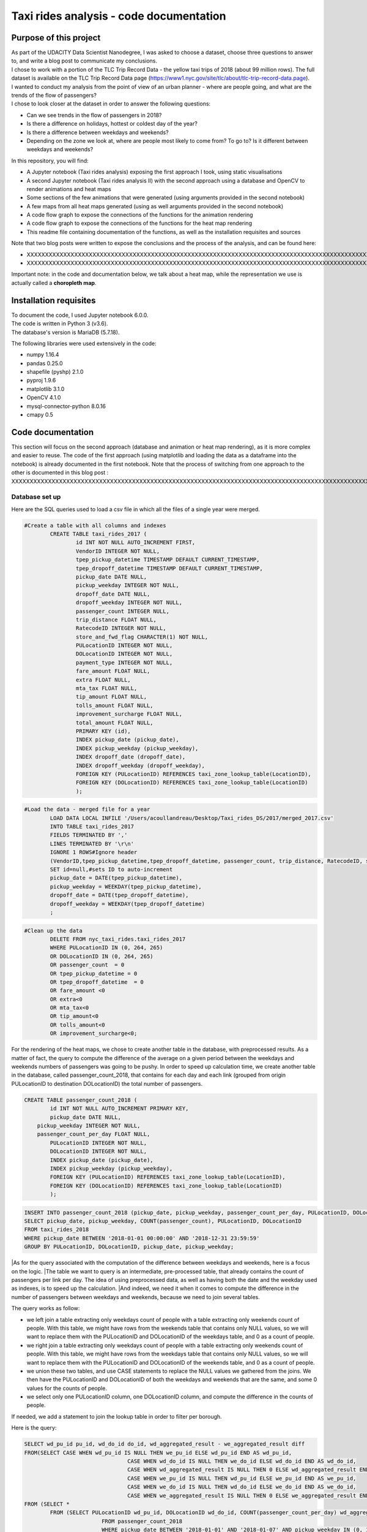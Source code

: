 =========================================
Taxi rides analysis - code documentation
=========================================


-----------------------
Purpose of this project
-----------------------

| As part of the UDACITY Data Scientist Nanodegree, I was asked to choose a dataset, choose three questions to answer to, and write a blog post to communicate my conclusions.
| I chose to work with a portion of the TLC Trip Record Data - the yellow taxi trips of 2018 (about 99 million rows). The full dataset is available on the TLC Trip Record Data page (https://www1.nyc.gov/site/tlc/about/tlc-trip-record-data.page).

| I wanted to conduct my analysis from the point of view of an urban planner - where are people going, and what are the trends of the flow of passengers?
| I chose to look closer at the dataset in order to answer the following questions:

- Can we see trends in the flow of passengers in 2018?
- Is there a difference on holidays, hottest or coldest day of the year?
- Is there a difference between weekdays and weekends?
- Depending on the zone we look at, where are people most likely to come from? To go to? Is it different between weekdays and weekends?


In this repository, you will find:

- A Jupyter notebook (Taxi rides analysis) exposing the first approach I took, using static visualisations
- A second Jupyter notebook (Taxi rides analysis II) with the second approach using a database and OpenCV to render animations and heat maps
- Some sections of the few animations that were generated (using arguments provided in the second notebook)
- A few maps from all heat maps generated (using as well arguments provided in the second notebook)
- A code flow graph to expose the connections of the functions for the animation rendering
- A code flow graph to expose the connections of the functions for the heat map rendering
- This readme file containing documentation of the functions, as well as the installation requisites and sources


Note that two blog posts were written to expose the conclusions and the process of the analysis, and can be found here:

- XXXXXXXXXXXXXXXXXXXXXXXXXXXXXXXXXXXXXXXXXXXXXXXXXXXXXXXXXXXXXXXXXXXXXXXXXXXXXXXXXXXXXXXXXXXXXXXXXXXXXXXXXXXXXXXXXXXXXXXXXXXXXXXXXXXXXXXXXXXXXXXXXXXXXXXXXXXXXXXXXXXXXXXXXXXXXXXX
- XXXXXXXXXXXXXXXXXXXXXXXXXXXXXXXXXXXXXXXXXXXXXXXXXXXXXXXXXXXXXXXXXXXXXXXXXXXXXXXXXXXXXXXXXXXXXXXXXXXXXXXXXXXXXXXXXXXXXXXXXXXXXXXXXXXXXXXXXXXXXXXXXXXXXXXXXXXXXXXXXXXXXXXXXXXXXXXXXXXXXXXXXXXXXXXXXXXXXX

Important note: in the code and documentation below, we talk about a heat map, while the representation we use is actually called a **choropleth map**.


-----------------------
Installation requisites
-----------------------

| To document the code, I used Jupyter notebook 6.0.0.
| The code is written in Python 3 (v3.6).
| The database's version is MariaDB (5.7.18). 


The following libraries were used extensively in the code:

- numpy 1.16.4
- pandas 0.25.0
- shapefile (pyshp) 2.1.0
- pyproj 1.9.6
- matplotlib 3.1.0
- OpenCV 4.1.0
- mysql-connector-python 8.0.16
- cmapy 0.5



------------------
Code documentation
------------------

This section will focus on the second approach (database and animation or heat map rendering), as it is more complex and easier to reuse. 
The code of the first approach (using matplotlib and loading the data as a dataframe into the notebook) is already documented in the first notebook.
Note that the process of switching from one approach to the other is documented in this blog post : XXXXXXXXXXXXXXXXXXXXXXXXXXXXXXXXXXXXXXXXXXXXXXXXXXXXXXXXXXXXXXXXXXXXXXXXXXXXXXXXXXXXXXXXXXXXXXXXXXXXXXXXXXXXXXXXXXXXXXXXXXXXXXXXXXXX


Database set up
---------------

Here are the SQL queries used to load a csv file in which all the files of a single year were merged.

.. code:: sql

 	#Create a table with all columns and indexes
		CREATE TABLE taxi_rides_2017 (
			id INT NOT NULL AUTO_INCREMENT FIRST,
			VendorID INTEGER NOT NULL,
			tpep_pickup_datetime TIMESTAMP DEFAULT CURRENT_TIMESTAMP,
			tpep_dropoff_datetime TIMESTAMP DEFAULT CURRENT_TIMESTAMP,
			pickup_date DATE NULL,
			pickup_weekday INTEGER NOT NULL,
			dropoff_date DATE NULL,
			dropoff_weekday INTEGER NOT NULL,
			passenger_count INTEGER NULL,
			trip_distance FLOAT NULL,
			RatecodeID INTEGER NOT NULL,
			store_and_fwd_flag CHARACTER(1) NOT NULL,
			PULocationID INTEGER NOT NULL,
			DOLocationID INTEGER NOT NULL,
			payment_type INTEGER NOT NULL,
			fare_amount FLOAT NULL,
			extra FLOAT NULL,
			mta_tax FLOAT NULL,
			tip_amount FLOAT NULL,
			tolls_amount FLOAT NULL,
			improvement_surcharge FLOAT NULL,
			total_amount FLOAT NULL,
			PRIMARY KEY (id),
			INDEX pickup_date (pickup_date),
			INDEX pickup_weekday (pickup_weekday),
			INDEX dropoff_date (dropoff_date),
			INDEX dropoff_weekday (dropoff_weekday),
			FOREIGN KEY (PULocationID) REFERENCES taxi_zone_lookup_table(LocationID),
			FOREIGN KEY (DOLocationID) REFERENCES taxi_zone_lookup_table(LocationID)
			);

.. code:: sql

.. code:: sql

	#Load the data - merged file for a year
		LOAD DATA LOCAL INFILE '/Users/acoullandreau/Desktop/Taxi_rides_DS/2017/merged_2017.csv' 
		INTO TABLE taxi_rides_2017 
		FIELDS TERMINATED BY ',' 
		LINES TERMINATED BY '\r\n'
		IGNORE 1 ROWS#Ignore header
		(VendorID,tpep_pickup_datetime,tpep_dropoff_datetime, passenger_count, trip_distance, RatecodeID, store_and_fwd_flag, PULocationID,	DOLocationID, payment_type, fare_amount, extra, mta_tax, tip_amount, tolls_amount, improvement_surcharge, 	total_amount) 
		SET id=null,#sets ID to auto-increment
		pickup_date = DATE(tpep_pickup_datetime),
		pickup_weekday = WEEKDAY(tpep_pickup_datetime), 
		dropoff_date = DATE(tpep_dropoff_datetime), 
		dropoff_weekday = WEEKDAY(tpep_dropoff_datetime)
		;

.. code:: sql

.. code:: sql

	#Clean up the data
		DELETE FROM nyc_taxi_rides.taxi_rides_2017 
		WHERE PULocationID IN (0, 264, 265) 
		OR DOLocationID IN (0, 264, 265) 
		OR passenger_count  = 0 
		OR tpep_pickup_datetime = 0 
		OR tpep_dropoff_datetime  = 0 
		OR fare_amount <0 
		OR extra<0 
		OR mta_tax<0 
		OR tip_amount<0 
		OR tolls_amount<0 
		OR improvement_surcharge<0;

.. code:: sql


For the rendering of the heat maps, we chose to create another table in the database, with preprocessed results. As a matter of fact, the query to compute the difference of the average on a given period between the weekdays and weekends numbers of passengers was going to be pushy. In order to speed up calculation time, we create another table in the database, called passenger_count_2018, that contains for each day and each link (grouped from origin PULocationID to destination DOLocationID) the total number of passengers.

.. code:: sql

	CREATE TABLE passenger_count_2018 (
		id INT NOT NULL AUTO_INCREMENT PRIMARY KEY,
		pickup_date DATE NULL,
	    pickup_weekday INTEGER NOT NULL,
	    passenger_count_per_day FLOAT NULL,
		PULocationID INTEGER NOT NULL,
		DOLocationID INTEGER NOT NULL,
		INDEX pickup_date (pickup_date),
		INDEX pickup_weekday (pickup_weekday),
		FOREIGN KEY (PULocationID) REFERENCES taxi_zone_lookup_table(LocationID),
		FOREIGN KEY (DOLocationID) REFERENCES taxi_zone_lookup_table(LocationID)
		);

.. code:: sql

.. code:: sql

	 INSERT INTO passenger_count_2018 (pickup_date, pickup_weekday, passenger_count_per_day, PULocationID, DOLocationID) 
	 SELECT pickup_date, pickup_weekday, COUNT(passenger_count), PULocationID, DOLocationID
	 FROM taxi_rides_2018
	 WHERE pickup_date BETWEEN '2018-01-01 00:00:00' AND '2018-12-31 23:59:59'
	 GROUP BY PULocationID, DOLocationID, pickup_date, pickup_weekday;

.. code:: sql


|As for the query associated with the computation of the difference between weekdays and weekends, here is a focus on the logic. 
|The table we want to query is an intermediate, pre-processed table, that already contains the count of passengers per link per day. The idea of using preprocessed data, as well as having both the date and the weekday used as indexes, is to speed up the calculation.
|And indeed, we need it when it comes to compute the difference in the number of passengers between weekdays and weekends, because we need to join several tables.

The query works as follow:

- we left join a table extracting only weekdays count of people with a table extracting only weekends count of people. With this table, we might have rows from the weekends table that contains only NULL values, so we will want to replace them with the PULocationID and DOLocationID of the weekdays table, and 0 as a count of people.
- we right join a table extracting only weekdays count of people with a table extracting only weekends count of people. With this table, we might have rows from the weekdays table that contains only NULL values, so we will want to replace them with the PULocationID and DOLocationID of the weekends table, and 0 as a count of people.
- we union these two tables, and use CASE statements to replace the NULL values we gathered from the joins. We then have the PULocationID and DOLocationID of both the weekdays and weekends that are the same, and some 0 values for the counts of people.
- we select only one PULocationID column, one DOLocationID column, and compute the difference in the counts of people.

If needed, we add a statement to join the lookup table in order to filter per borough.

Here is the query:

.. code:: sql

	SELECT wd_pu_id pu_id, wd_do_id do_id, wd_aggregated_result - we_aggregated_result diff
	FROM(SELECT CASE WHEN wd_pu_id IS NULL THEN we_pu_id ELSE wd_pu_id END AS wd_pu_id, 
					CASE WHEN wd_do_id IS NULL THEN we_do_id ELSE wd_do_id END AS wd_do_id,
					CASE WHEN wd_aggregated_result IS NULL THEN 0 ELSE wd_aggregated_result END AS wd_aggregated_result,
					CASE WHEN we_pu_id IS NULL THEN wd_pu_id ELSE we_pu_id END AS we_pu_id, 
					CASE WHEN we_do_id IS NULL THEN wd_do_id ELSE we_do_id END AS we_do_id,
					CASE WHEN we_aggregated_result IS NULL THEN 0 ELSE we_aggregated_result END AS we_aggregated_result
	FROM (SELECT *
		FROM (SELECT PULocationID wd_pu_id, DOLocationID wd_do_id, COUNT(passenger_count_per_day) wd_aggregated_result
				FROM passenger_count_2018
				WHERE pickup_date BETWEEN '2018-01-01' AND '2018-01-07' AND pickup_weekday IN (0, 1, 2, 3, 4) 
				GROUP BY wd_pu_id, wd_do_id) as weekdays
		LEFT JOIN (SELECT PULocationID we_pu_id, DOLocationID we_do_id, COUNT(passenger_count_per_day) we_aggregated_result
				FROM passenger_count_2018
				WHERE pickup_date BETWEEN '2018-01-01' AND '2018-01-07' AND pickup_weekday IN (5, 6) 
				GROUP BY we_pu_id, we_do_id) as weekends
		ON weekdays.wd_pu_id = weekends.we_pu_id AND weekdays.wd_do_id = weekends.we_do_id
		UNION 
	   SELECT *
		FROM (SELECT PULocationID wd_pu_id, DOLocationID wd_do_id, COUNT(passenger_count_per_day) wd_aggregated_result
				FROM passenger_count_2018
				WHERE pickup_date BETWEEN '2018-01-01' AND '2018-01-07' AND pickup_weekday IN (0, 1, 2, 3, 4) 
				GROUP BY wd_pu_id, wd_do_id) as weekdays
		RIGHT JOIN (SELECT PULocationID we_pu_id, DOLocationID we_do_id, COUNT(passenger_count_per_day) we_aggregated_result
				FROM passenger_count_2018
				WHERE pickup_date BETWEEN '2018-01-01' AND '2018-01-07' AND pickup_weekday IN (5, 6) 
				GROUP BY we_pu_id, we_do_id) as weekends
		ON weekdays.wd_pu_id = weekends.we_pu_id AND weekdays.wd_do_id = weekends.we_do_id) as table_1) as table_2;

.. code:: sql


The flow of the code - animation rendering
------------------------------------------

| First of all, the script takes as an input a dictionary with the set of parameters used to determine what to render. The details on what this dictionary should contain is **provided in the next sub-section**.
| All arguments are used by the script (make_flow_animation) to call the functions that will perform the rendering operations.

| The first functions call **process the shapefile** (shp_to_df and process_shape_boundaries). 
| Then comes the **drawing of the base map**. The main function (draw_base_map) receives a dictionary as an input, and returns both the base map (image object) and the projection used to scale the objects rendered on the image. 

.. code:: python

 draw_dict = {'image_size':image_size, 'render_single_borough':render_single_borough,
              'map_type':map_type, 'title':title, 
              'shape_dict':shape_boundaries, 'df_sf':df_sf}

.. code:: python

The scrip then queries the the database, using process_query_arg.
The script finally calls the function in charge of **processing and rendering the animation** (render_animation_query_output). It also accepts a dictionary as an input.

.. code:: python

	render_animation_dict = {'time_granularity':time_granularity, 'period':period,'weekdays':weekdays,'base_map':base_map,
	'filter_query_on_borough':filter_query_on_borough,'projection':projection, 'map_type':map_type,
	'image_size':image_size,'shape_dict':shape_boundaries, 'df_sf':df_sf,'database':database, 
	'data_table':data_table, 'lookup_table':lookup_table,'aggregated_result':aggregated_result, 
	'render_single_borough':render_single_borough,'video_title':title}

.. code:: python

The function process_query_arg is in charge of building and executing the query using prepare_sql_query and make_sql_query, and returns the result of the query. The query result is provided as a dictionary, which key is the date of reference for the result given (either a single date or the first day of the week the data provided as a list for the value in the dictionary was aggregated for).

The function (render_animation_query_output) is actually in charge of three things:

- build the query
- render each frame
- build one or more videos with all the frames rendered

To build the query, the function (build_query_dict) is called, and is passed a dictionary as an argument.

.. code:: python

	query_dict = {'data_table':'taxi_rides_2018', 'lookup_table':'taxi_zone_lookup_table', 
				'aggregated_result':'avg', 'date':single_date, 
				'specific_weekdays':'on_specific_weekdays', 'filter_query_on_borough':'Manhattan'}

.. code:: python


For simplification, as the number of passengers that travel *between two days* (i.e leave one day and arrive the next, because they	travel around midnight) is negligeable compared to the rest of the trips, we **use the pick up date as a reference for the date**.

Using this query_dict obtained, the rendering of each frame is taken care of by the (render_all_frames) function. This function also uses a dictionary as an input.

.. code:: python

 render_frame_dict = {'query_dict':query_dict, 'database':database,
                      'base_map':base_map, 'converted_shape_dict': converted_shape_dict,
                      'map_type':map_type, 'frames': frames,
                      'video_title': title}

.. code:: python

This function (render_all_frames) takes care of:

- rendering each frame, using render_frame, that returns an image object, after calculating the position and rendering the points on a copy of the base map
- appending each frame to a list of all frames, that will be used to build the animation (by the render_animation_query_output function).


| A graph is provided in this repository with the logical flow of the code.
| Note that other support functions are used and not mentioned here but included in the graph and the documentation below.
 

The flow of the code - chloropeth map rendering
------------------------------------------

This function, overall, will follow pretty much the same flow, to the exception that it is not as flexible regarding the maps we render - by default, we will render all of them. Which means that upon lauching the script, we will see as an output:

- one map per zone showing the whole city with incoming flow
- one map per zone showing the whole city with outgoing flow
- one map per zone focused on the borough the zone belongs to with incoming flow
- one map per zone focused on the borough the zone belongs to with outgoing flow


| What we choose, however, is whether we want to represent the count or average of passengers on the whole year, or a difference between weekdays and weekends flows. 
| Likewise, the script takes as an input a dictionary with the set of parameters used to determine what to render. The details on what this dictionary should contain is **provided in the next sub-section**.
| All arguments are used by the script (make_heat_map) to call the functions that will perform the rendering operations.


The logic is similar to the one of the animation rendering, though not exactly the same:

- process the shapefile
- build the query
- execute the query
- process the query results (split to incoming and outgoing dictionaries)
- for each zone id, render two maps (whole city and borough focused) for incoming flow
- for each zone id, render two maps (whole city and borough focused) for outgoing flow


| The first functions call **process the shapefile** (shp_to_df and process_shape_boundaries). We store the results of this first processing step in a dictionary (render_heat_map_dict) that will be used as an input to render the maps.
| The script then calls the functions to **build the query, execute the query and process the results**. The output of these functions are also added to the render_heat_map_dict. 
| Finally, the (render_heat_map_query_output) function is called twice, once for the incoming flow and once for the outgoing flow.


This last function (render_heat_map_query_output) is provided a dictionary for each flow direction. This dictionary is built using the zone_id as a key, and a list of tuples as a value. The list of tuples contains the id of the zone 'linked' to the key zone id and the weight (number of passengers) of that link. So basically, in the incoming dictionary we have as a key the zone_idof the zones where people *go to*, and as a list the zone id of where they come from and how many people went. For example, for a given period, n passengers went to zone A coming from zone B, m passengers coming from zone C. The dictionary will look like this:

.. code:: python

	incoming_dict = {'A';[(B, n), (C,m)]}

.. code:: python


The logic is the same for the outgoing flow, except that the tuple now contains the zone_id of the zones where people *go* while coming from the key zone. 

The function (render_heat_map_query_output) will loop through the keys of either dictionary, and for each zone execute the following actions:

- associate to the zone_id a zone name and a borough name
- build the file name that will be used to save the output map image
- render the map for the whole city
- render the map borough focused

The last two steps are performed using yet another function called (render_map), that also accepts a dictionary as an input:

.. code::python

	render_map_dict_borough = {'map_to_render':borough_name, 'zone_id': zone_id, 
	                         	'trips_list':trips_list, 'draw_dict':draw_dict,
	                         	'file_name':borough_file_name}

.. code::python


To render the map using the (render_map), the following steps are performed:

- draw the base map (using the same function than for the animation)
- build the dictionary of shape boundaries (using the same function than for the animation)
- highlight the zone we are drawing the maps for
- color the shapes of the zones linked to it (either from where passengers are coming, or where they are going to)
- add the legend and other informational text
- save the image using the file name


A graph is provided in this repository with the logical flow of the code.
Note that other support functions are used and not mentioned here but included in the graph and the documentation below. 



Main script input
-----------------

**To render animations**

This is the dictionary to pass as an input to the make_flow_animation function:

.. code:: python 

	animation_dict = {'shp_path':shp_path, 'image_size':(1920,1080), 'map_to_render':['total', 'Manhattan'],
						'render_single_borough':False, 'filter_query_on_borough':False, 
						'title':'General flow of passengers in 2018', 'db':'nyc_taxi_rides', 
	 					'data_table':'taxi_rides_2018', 'lookup_table':'taxi_zone_lookup_table', 
						'aggregated_result':'count', 'time_granularity':'period', 
	 					'period':['2018-01-01','2018-01-03'], 'weekdays':(), 'aggregated_period':False}

.. code:: python 


Arguments:

- shp_path: the path to the shapefile used to render the base map
- image_size: the size of each frame [width, height]
- map_to_render: the base map(s) we want animations for. Always provided as a list. If more than one item is in the list, one animation per item will be rendered.
- render_single_borough: whether we want to focus on a single borough and render only the borough, or if we simply want to center and zoom on a borough but still render the rest of the map
- filter_query_on_borough: whether we want to execute the query filtering on a borough, or if we want the results for the whole city
- title: the title to display in the animation
- db: the name of the database to connect to
- data_table: the table in which to fetch the data (in our case, the table in which we have the data for 2018)
- lookup_table: the taxi zone lookup table, to match a zone id with the name of a borough
- aggregated_result: the type of result we want from the query, either avg or count (note that the query results will always be structured 'PULocationID', 'DOLocationID', aggregated_result).
- time_granularity: if we want to filter for specific weekdays or we want results for every day in the provided period
- period: the time interval to consider for the query. If we want for a single date, start and end date should be inputted the same.
- weekdays: the index of the weekday(s) we want data for (0 being Monday, 6 being Sunday). If we want to filter on one or more weekday, time_granularity should be set to 'on_specific_weekdays'. If we we do not want to filter on any weekday, time_granularity should be set to 'period' and the array of weekdays left empty ().
- aggregated_period: whether we want the results to be shown for each day, or aggregated per week

**To render heat maps**

This is the dictionary to pass as an input to the make_heat_map function:

.. code:: python 

	heat_map_dict = {'shp_path':shp_path, 'image_size':(1920,1080),'db':'nyc_taxi_rides', 
					'data_table':'passenger_count_2018','lookup_table':'taxi_zone_lookup_table', 
					'aggregated_result':'count', 'weekdays_vs_weekends':True,
					'period':['2018-01-01','2018-01-07'], 'render_single_borough':False,
					'filter_query_on_borough':False,'title':'Title'} 

.. code:: python 

Arguments:

- shp_path: the path to the shapefile used to render the base map
- image_size: the size of each frame [width, height]
- db: the name of the database to connect to
- data_table: the table in which to fetch the data (in our case, the table in which we have the data for 2018)
- lookup_table: the taxi zone lookup table, to match a zone id with the name of a borough
- aggregated_result: the type of result we want from the query, either avg or count (note that the query results will always be structured 'PULocationID', 'DOLocationID', aggregated_result).
- weekdays_vs_weekends: flag to indicate whether we want to build the heat map looking at the difference of the flow between weekdays and weekends, or if we want the aggregated_result on the whole period.
- period: the time interval to consider for the query. If we want for a single date, start and end date should be inputted the same.
- render_single_borough: whether we want to focus on a single borough and render only the borough, or if we simply want to center and zoom on a borough but still render the rest of the map
filter_query_on_borough: whether we want to execute the query filtering on a borough, or if we want the results for the whole city
- title: the title to display on the heat map



Focus on some choices and decisions made
----------------------------------------

**Code structure choices**

Two comments here:

- I like when code is flexible, and I tend to want to pass as a parameter pretty much everything - so I used a lot of dictionaries as input objects for my functions
- I like when code is reusable - so I used a lot of functions

But although I tried my best to meet these two requisites, I also hard-coded some attributes in several functions, such as:

- the special dates calendar for 2018 (Christmas, National Day, hottest and coldest day, ....)
- the colours to render
- the positions of the text displayes (legend, titles, ...)
- the scaling of the points 
- the number of frames per second to render

Besides, as mentioned before we use the pick up date as a reference date to assign the flow of passenger to a travel date


**Rendering choices for the animation rendering**

Regarding the colour code used:

- I chose a black background to illuminate the map and allow contrast to be more visible
- I picked the viridis color palette. Although recommended for its smooth transitions that specifically applied to heat maps, I also used two colors to represent the dots in the animations.

Regarding the video parameters:

- I chose a rather high resolution (1920x1080) to allow the image to be of good quality (the more details the better without exageration)
- I chose to render 30 fps, to give time to see the animation at normal speed. But I could have gone for 60 to be able to record in slow motion using video editing afterwards

Regarding the plot itself:

- I chose to normalize the weight of the point based on the max number of passengers of the whole period analysed, which means that from one day to another, the points will have a size varying between the max and the min of passengers on the whole period. It can be that for day with low traffic, the contrast in the size of the points is not very obvious. 
- What is represented is actually the flow of people from one zone to another, extrapolated to make the point move between its origin and its destination. I.e not an itinerary, not a time related position of people. Just an animation of the flow of people between one origin and one destination, averaged or counted per day. 

**Rendering choices for the heat map rendering**

Regarding the colour code used:

- To be consistent with the animation choices, I chose a black background to illuminate the map and allow contrast to be more visible
- However, I used another color palette, where darker (closer to the background color) means few people traveling and lighter means more people traveling. To plot the difference between weekdays and weekends, we use two different tones for positive and negative values, but the logic is the same.


Regarding the plot itself:

- I use a color scale that spans from 0 to max value, and normalize the weight using this scale. It can happens that if the min value of closer to the max value than 0, the contrast between the plotted colors is not evident. 
- One map is dedicated to one zone, highlighted with a thicker yellow outline.

Besides, I decided to create an extra table with preprocessed data in order to speed up the queries to render the maps. 


**Libraries choices**

The comments regarding the libraries are the same.

- I chose to use OpenCV as I was dealing with rendering images and videos. Although it makes it almost trivial to render an image and a video, there are two main limitations I didn't manage to come across:
- the size of the text can only be specified as an integer, as well as the diameter and center of a circle
- there is no relative positioning (we have to specify the position of one pixel used as a reference to draw the shape or the text).


Regarding the other libraries, they appeared as the most appropriate for the task to be performed, and I tried to limit them to the strict minimum.
Note that I used a library for the projection of the coordinates in the first approach, but I ended up writting my own projection function when working on the second approach. 


Note on performance
-------------------

I really tried to optimise both the queries and the code as to minimise computation tasks and memory usage. There are probably improvements that can be done.
To give an idea on how much time it took to run on my environment:

- about 6 minutes to render the maps (so if we render whole year and difference between weekdays and weekends we need about 12 minutes)
- about 23 minutes to render the video of NYC with the whole year
- an extra 3 minutes to render another video with the whole year and the same query results



Documentation of the functions
------------------------------

Each function is documented below (purpose, input and output). Most functions are used for both the rendering of the heat map and the animation. See the code flow documentation (above) and graph for more details.

**build_query_dict(render_animation_dict)**

This function builds the query dictionary that will be used to query the database.

Provided several arguments regarding the type of query we want to make, it generates a new dictionary that can simply be injected as an argument to the prepare_sql_query function. 

The input of this function could look like the example below

.. code:: python

	render_animation_dict = {'time_granularity':'period', 'period':['2018-01-01','2018-01-01'] ,
							'weekdays':[0, 1, 2, 3, 4],'filter_query_on_borough':'Manhattan', 
							'base_map':test_map,'map_type':'Manhattan', 'image_size':[1920, 1080],
							'shape_dict':shape_boundaries, 'df_sf':df_sf, 
							'database':'nyc_taxi_rides', 'data_table':'taxi_rides_2018', 
							'lookup_table':'taxi_zone_lookup_table', 'aggregated_result':'avg'}

.. code:: python


Note that:

- time_granularity can have three different values : 'period', 'specific_weekdays'.
- if time_granularity is set to specific_weekdays, then 'weekdays' must have an array with the indexes of the days to query (0 = Monday, 1= Tuesday, ...).
- if time_granularity is set to period, then 'period' must have an array with start and end date. If only a single date is to be queried, the period type should be used, inputting the same date as start date and end date (ex: ['2018-01-01','2018-01-01']).
- the filter_query_on_borough argument is used to filter the query on a specific borough (independent from the map_type rendering constraint that will render only a single borough). It can be provided as False (i.e we don't want to filter the query on a single borough), or with the name of the borough to filter the results on.

Input: the dictionary providing all the details of the rendering we want to make, including what data we want (i.e arguments to pass in the database query) and the rendering specifications (unused in this function). 

Output: the dictionary to pass as an argument to the function that generated the formatted query input.



**calculate_boundaries(points)**

This function returns the coordinates of the max and min points of the boundaries of a shape. 
It is used for a single shape (i.e. finding the extreme limits of a shape) as well as for the entire map. 

Input: list of tuples of coordinates of a shape, or list of all the max and min sets of coordinates of all the shapes of the map. 

Output: the coordinates of the most extreme points of the targeted area (shape or map)



**calculate_centroid(points)**

Given a list of tuples of coordinates this function calculates the mean on each axis.
This is used to obtain the center of a given shape, through the list of points of its boundaries.

Input: list of tuples of coordinates of a shape

Output: the center coordinates of the shape



**compute_color(weight, min_passenger, max_passenger)**

This function returns a BGR array associated with the color_index of a color palette.

The color_index is calculated using the weight we want to represent on the heat map (the number of passengers between two zones, in a dynamic scale depending on the min and max number of passengers traveling to and from a given zone for which we draw the maps.

Input: the weight value, the min and max values of passengers

Output: a BGR color array



**compute_min_max_passengers(trips_list, idx_weight)**

This function returns the min and max values of passengers associated to the traffic of a particular zone (incoming or outgoing flow of people). 

Note that this function has been used only for the heat map rendering but could as well have been used for the animation rendering.

Input: list of tuples, with for each tuple the id of the linked zone (i.e a zone people come from to go to the zone we are look at, or coming from) and the associated number of passengers. The idx_weight passed as an input is used to know at which position in the tuple is the weight variable.

Output: the min and max number of passengers associated to a single zone.



**compute_weight(map_type, weight, max_passenger)**

This function calculates the diameter of the point to render on the map based on the type of map rendered (zoom on a borough or not) and the value of the  aggregated_result of the query (count or avg of passengers on a given 
itinerary. The calculation is actually a normalisation of the values of the aggregated_result.

Input: the map_type (for the scaling), the weight for a single link and the max_number of passengers for the time interval observed. 

Output: the value of the normalized weight to use to render a point.



**convert_id_shape(idx, inverse = False)**

This function converts the id index either from the database query result to the shape_dict index (inverse = False, we want to substract 1), or the inverse (inverse = True).

This function is useful due to the fact that in the database we use the zone id (index from 1 to 263), and with the shape_dict (from the shapefile) we use the row indexes (from 0 to 262).

Input: the index and the direction of the conversion we want to perform

Output: the index converted.



**convert_projection(x, y, projection, inverse=False)**

This function converts coordinates from one projection system to another.

As to simplify centering later on, we also translate the coordinates to the origin. In the case of an inversed projection, we move back the points to their initial absciss. 

Input: x an y coordinates to convert, as well as the "direction" of the projection (i.e whether we want to project from the original coordinate system to the image scale (inverse = False), or the inverse (inverse = True).

Output: the x and y coordinates in the new coordinate system.



**convert_shape_boundaries(zone_shape_dict, projection)**

This function edits the dictionary with the shape boundaries coordinates by converting them to the image scale 'coordinate' system.  

Input: shape boundaries dictionary in the initial coordinate system

Output: a dictionary with for each zone id the set of boundary coordinates in the image scale, centered.



**define_projection(map_max_bound, map_min_bound, image_size)**

This function compute the projection parameter using the coordinates of the max and min points of the area to draw (that we call the map).

It returns the conversion factor value as well as the axis to use to center the area in the image after the conversion. If with the conversion the y-axis is used to scale the image (i.e. the map 'fits' the image on the y_axis), we will have to center the map on the x-axis. 

Note that the image size is hard-coded in this function (high resolution). 

Input: max and min boundaries coordinates tuples of the map to draw

Output: a dictionary with the parameters to perform the projection



**display_general_information_text(image, map_type, video_title)**

This function writes text common to all frames, on the base map in particular.

Input: the image of the base map to write on, the map_type to be able to append the name of a borough if necessary and the video title as provided by the user.

Output: the base map including the legend and the title or the map. 



**display_scale_legend(map_image, font, min_pass, max_pass, colors)**:

This function generates dynamically a color bar scale for a given map, using the min and max values represented, and the compute_color function.

Input: the map on which to draw the legend bad, the font to write the associated text, the min and max values for the flow and all the colors used on the map as an array.

Output: a color bar plotted on the map for the legend


 
**display_specific_text(rendered_frame, date, map_type, min_pass, max_pass)**

This function writes text on a given frame. the text we want to write is the weekday, the date, and whether it is a special date or not. These specific dates are considered for 2018 only (hard-coded).

Input: the frame to write on, the date (as this is what we want to write), as well as the value of the max number and min number of passengers that day to display the legend of the size of the circles.

Output: the text is added to the frame.



**draw_base_map(draw_dict)**

This function returns a base map image of the zone we want to render. It is provided a dictionary with the parameters of the rendering. Such dictionary should look like the example below.

.. code:: python

    draw_dict = {'image_size':[1920, 1080], 'map_type':'Manhattan', 
    			'title':'Passenger flow on Mondays of Jan 2018 in total', 
    			'shape_dict':shape_boundaries, 'df_sf':df_sf}

.. code:: python


Input: a dictionary with the attributes of the rendering, such as the image size, the title, the targeted area to draw (total for the whole city, or a single borough provided with its name), the shape boundaries dictionary in the initial coordinate system, and the dataframe obtained from the shapefile (to make the association of zone id and borough name).

Output: the image of the base map as well as the projection used to draw it.



**find_max_coords(shape_dict)**

This function is used to obtain the set of max and min coordinates of an entire map.

It uses another function to perform the comparison of the values of the coordinates (calculate_boundaries). 

Input: the shape dictionary, in which for all shape there is the max and min tuples. The function regroups all the max and min into a list to use the calculate_boundaries function.

Output: the coordinates of the most extreme points of the map.



 **find_names(zone_id, df_sf)**

This function simply returns the name of the zone associated to a zone_id as well as the name of the borough it belongs to.

Input: zone_id, dataframe extracted from the shapefile to find the correspondance between an id and the names.

Output: the zone name and its borough name.



**get_shape_set_to_draw(map_type, shape_dict, df_sf, image_size)**

This function returns the dictionary of all shapes that will be drawn on the base map, depending on the choice of the user to draw either the whole city or just a borough.

The dictionary is indexed per zone_id (0 to 262, so would need conversion to match the index scale of PULocationID and DOLocationID, 1 to 263), with for each zone a dictionary with all relevant *converted* coordinates (boundary points, center, max and min boundary points). 

Note: we perform the conversion on the coordinates of the shapes we want to draw only. This is why we first reduce the dictionary of shapes to draw to a borough if needed. 

Input: the targeted base map type, the shape boundaries dictionary in the initial coordinate system, the image_size (to calculate the projection parameters) and the dataframe obtained from the shapefile (to select only zones from a specific borough).

Output: a dictionary for only the zones to draw with the boundary coordinates in the image scale, and centered, as well as the projection used.



**interpolate_next_position(origin_coords, destination_coords, tot_frames, curr_frame)**

This function calculates the position of a point to render on a map based on the distance to cross (between origin and destination), in the total number of frames we want (for example 60), and based on the current frame we are rendering.
The idea is to go from origin to destination in tot_frames, moving a little bit between each frame. 

Input: the coordinates of the origin and destination, to know the distance to cross, the total number of frames we have to cross this distance, and the current frame we render to know where the point should be. 

Output: the coordinates of the point to render at the given frame. 



**make_flow_animation(animation_dict)**

This is the main script to render animations. It accepts a dictionary as input (see above the details about the input), and returns the animations processed according to the parameters set by the user. 

Input: rendering parameters dictionary (see above the details about the input).

Output: video(s) of the animations.



**make_heat_map(heat_map_dict)**

This is the main script to render chloropeth maps (not really heat maps at this point, but it could!). It accepts a dictionary as input (see above the details about the input), and returns the animations processed according to the parameters set by the user. 

Input: rendering parameters dictionary (see above the details about the input).

Output: video(s) of the animations.



**make_video_animation(frames, image_size, map_type)**

This function renders the animation using all the frames already rendered. 

Input: all the frames to append to the video, the image size and the map_type used to 
build the title of the video. 

Output: the animation as a .avi file. 



**make_sql_query(query, database)** 

This function connects to the database and execute the query. It returns the result as an array of tuples. 

Input: the formatted query and the database to execute the query on.

Output: the query results.



**prepare_heat_map_sql_query(query_dict)**

This function is very similar to the prepare_sql_query used for the animation.
It returns the query to execute on the database, which result will be used to be plotted on the base map as to build visualizations. 

It is provided a dictionary with the parameters of the query. Such dictionary should look like the example below.

.. code:: python

	query_dict = {'data_table':'taxi_rides_2018', 'lookup_table':'taxi_zone_lookup_table', 
	              'aggregated_result':'avg', 'date':single_date, 
	              'specific_weekdays':'weekdays_vs_weekends', 'filter_query_on_borough':'Manhattan'}

.. code:: python

Input: a dictionary with the attributes of the query, such as

- the data table (year table) and the lookup table (that will match the zone id with the borough name if we want to filter the query on a single borough)
- the type of aggregated result we want (count or avg)
- the time granularity: for a period and whether we want to compute the difference between weekdays traffic and weekends traffic
- whether we want to filter the query on a single borough

Note that:

- the query results will always be structured 'PULocationID', 'DOLocationID', aggregated_result on the passenger_count column. If we wanted to fetch other data (other columns, or the aggregated_result type on a another column), we would need to change the format of the query in this function (MySQL syntaxt).

Output: the query to execute formatted.



**prepare_sql_query(query_dict)**

This function returns the query to execute on the database, which result will be used to be plotted on the base map as to build visualizations. 
It is provided a dictionary with the parameters of the query.  Such dictionary should look like the example below.

.. code:: python

    query_dict = {'data_table':'taxi_rides_2018', 'lookup_table':'taxi_zone_lookup_table', 
                  'aggregated_result':'avg', 'date':single_date, 
                  'specific_weekdays':'on_specific_weekdays', 'filter_query_on_borough':'Manhattan'}

..code:: python

Input: a dictionary with the attributes of the query, such as

- the data table (year table) and the lookup table (that will match the zone id with the borough name if we want to filter the query on a single borough)
- the type of aggregated result we want (count or avg)
- the time granularity: for a single date (multiple queries should be made for each date if the rendering is wanted for a time period)
- whether we want to filter the query on a single borough

Note that:

- the specific_weekdays argument is used by another function to filter the single_date to pass.
- the query results will always be structured 'PULocationID', 'DOLocationID', aggregated_result on the passenger_count column. If we wanted to fetch other data (other columns, or the aggregated_result type on a another column), we would need to change the format of the query in this function (MySQL syntaxt).

Output: the query to execute formatted.  



**process_heat_map_query_results(query_results)**

This function transforms the results of the query (provided in the form of a list of tuples (origin_zone_id, destination_zone_id, number_passenger) into two dictionaries.

These dictionaries are built using the zone_id as a key, and a list of tuples as a value. The list of tuples contains the id of the zone 'linked' to the key zone id and the weight (number of passengers) of that link. So basically, in the incoming dictionary we have as a key the zone_idof the zones where people *go to*, and as a list the zone id of where they come from and how many people went. For example, for a given period, n passengers went to zone A coming from zone B, 
m passengers coming from zone C. The dictionary will look like this:

..code:: python

 	incoming_dict = {'A';[(B, n), (C,m)]}

..code:: python

The logic is the same for the outgoing flow, except that the tuple now contains the zone_id of the zones where people *go* while coming from the key zone. 

Input: the query results

Output: two dictionaries, incoming and outgoing flow


**process_query_arg(render_animation_dict)**

This function uses the same dictionary as render_animation_query_output as an input. It is in charge of building the query and executing it on the database. It returns a dictionary as an output, with the date used for the query as a key and the array of results as a value.

Input: the render_animation_dict (see function render_animation_query_output for details)

Output: the query results dictionary.


**process_shape_boundaries(df_sf, sf)**

This function builds a dictionary with the shape boundaries coordinates before conversion, for each zone id available in the shape file. 

Input: shapefile and dataframe converted from the shapefile (the dataframe is used only to get the zone_id number).

Output: a dictionary with for each zone id the set of boundary coordinates the initial coordinate system.



**reduce_shape_dict_to_borough(shape_dict, df_sf, borough_name)**

This function returns a reduced dictionary of shapes limited to the borough which name is provided as an argument. The dictionary is indexed per zone_id (0 to 262, so would need conversion to match the index scale of PULocationID and DOLocationID, 1 to 263), with for each zone a dictionary with all relevant coordinates (boundary points, center, max and min boundary points) in the original coordinate system (since the dictionary provided as an input is not yet converted).

Input: the shape boundaries dictionary in the initial coordinate system, the borough name we want to select zones from and the dataframe obtained from the shapefile (to make the association of zone id and borough name).

Output: a dictionary for only the zones to draw with the of boundary coordinates in the initial coordinate system.



**render_all_frames(render_frame_dict)**

This function renders all the frames of a single date (60 frames per date), and returns the list of frames as a list, that is then used by another function to build the video of the animation.

The input dictionary can be as follows:

.. code:: python

    render_frame_dict = {'query_date':query_date, 'query_result': query_result, database':database,
                        'base_map':base_map, 'converted_shape_dict': converted_shape_dict,
                        'map_type':map_type, 'frames': frames,'agg_per':True,
                        'video_title': title, 'min_pass': min_passenger, 'max_passs':max_passenger}

.. code:: python                    

The arguments are:

- query_date: the reference date for the query (either single date used to query the database, or the first day of the week an aggregation is done for)
- query_result: the results of the query
- database: the database to connect to
- base_map: the map to plot the points on
- converted_shape_dict: the dictionary with the shapes converted to the coordinate system of the base map we use
- map_type: whether we want to center on a single borough (and either plot it alone or with other boroughs around), or the entire city map
- frames: the list of frames already rendered (we want to append all frames of the video)
- video_title: the name to give to the 
- agg_per: whether we aggregate the data per week on the given time interval
- min_pass : the min number of passengers on the whole period
- max_pass : the max number of passengers on the whole period


Input: a dictionary with the arguments provided by the user on what and how to render.

Output: all the frames to build the animation on. 



**render_animation_query_output(render_animation_dict)**

This function renders the animation using all the arguments provided by the user on how to render it (what to render, what query to make, ...).
It relies on a lot of other functions, such as the function that builds the animation, builds the query, executes the query,....

The input dictionary can be as follows:

.. code:: python

    render_animation_dictrender_frame_dict = {'time_granularity':time_granularity, 'period':period,  
         'weekdays':weekdays,'filter_query_on_borough':filter_query_on_borough, 
         'base_map':base_map,'projection':projection, 'map_type':map_type,
        'image_size':image_size,'shape_dict':shape_boundaries, 'df_sf':df_sf, 
         'database':database, 'data_table':data_table, 
         'lookup_table':lookup_table, 'aggregated_result':aggregated_result}

.. code:: python

The arguments are:

- time_granularity: if we want to plot for a whole period or specific weekdays (see function build_query_dict for more details)
- period: the start and end dates we want to plot for (see function build_query_dict for more details)
- weekdays: the specific weekdays indexes we want to query (see function build_query_dict for more details)
- filter_query_on_borough: if we want the query to return only rows for a single borough, as opposed to the whole city
- base_map: the map to plot the points on
- projection: the projection used to plot the base map, as to plot on the same scale the points to render on top of the base map
- map_type: whether we want to center on a single borough (and either plot it alone or with other boroughs around), or the entire city map
- image_size: the size of each frame in pixels
- shape_dict: the boundaries dictionary (see function process_shape_boundaries for more details)
- df_sf: the dataframes extracted from the shapefile, used solely to match a zone id to its borough, when limiting the rendering to a borough
- database: the database to connect to
- data_table: the table on which to run the queries
- lookup_table: the table used to match the zone id with a borough, when limiting the results of a query to a borough
- aggregated_results: either count or avg, the aggregation of the data we want on the number of passengers commuting.
- render_single_borough: whether we have a single borough rendered or the whole map (that can be focused on a borough)

Note that we have two arguments related to the borough:

- map_type, to know what base map we want to draw (either full map or only a borough)
- filter_query_on_borough, dedicated to the query (we may want to query for the whole city but plot only on a borough and see points cominng from or going outside the borough boundaries, or we may want to reduce our query results to the borough we are plotting)


Input: a dictionary with the arguments provided by the user on what and how to render.

Output: the animation as a .avi file. 



**render_frame(frame, base_map, query_results, converted_shape_dict, map_type)**

This function renders a single frame on a copy of the base map using the query results, the shape dictionary converted to the proper coordinate system and another function dedicated to rendering the point on the image. 

Input: the base map to use as a reference, the query results, the shape coordinates dictionary to get the coordinates of the centers of the shape (to render the points), the current frame number being rendered as well as whether we render a single borough or not.

This last argument is used to scale the size of the points (made smaller if the full map is rendered, and bigger otherwise). 

Output: the image of the frame with the points rendered based on the query results.
  


**render_heat_map_query_output(render_heat_map_dict)**

This function renders all maps for the whole city and all borough-focused maps, for both outgoing and incoming flows. This function relies on the render_map function to render each single map.
It is also responsible for drawing the legend and saving the final image.

It accepts as an input dictionary the following example (for outgoing flow, similar for incoming flow):

.. code:: python

    render_heat_map_dict_out = {'draw_dict':draw_dict, 'flow_dict':outgoing_flow, 
                            'flow_dir': 'out','time_granularity':time_granularity}

.. code:: python

The arguments are:

- draw_dict: all the details needed to build the base map
- flow_dict: the query results dictionary for outgoing (or incoming flow)
- flow_dir: whether we are rendering 'out'going flow or 'in'coming flow
- time_granularity: either period to render on the whole year, or weekdays_vd_weekends if we want to compute the difference between weekdays traffic and weekends traffic

Input: render_heat_map_dict
    
Output: all the maps generated and saved using the file naming convention



**render_map(render_map_dict)**

This function renders a single map upon request from the render_heat_map_query_output function. It accepts a dictionary as an input, such as:

.. code :: python

        render_map_dict_NYC = {'map_to_render':'total', 'zone_id': zone_id, 
                               'draw_dict':draw_dict, 'min_passenger':min_passenger, 
                               'max_passenger':max_passenger, 'trips_list':trips_list}

.. code ::python

The arguments are:

- map_to_render: whether we render the whole city of NY, or only a borough
- draw_dict: the details to render the base map
- min_passenger: the min number of passengers
- max_passenger: the max number of passengers
- trips_list: a list of tuples with the associated linked zones (zones where people go to from the zone we are building the map for, or coming from), with the number of passengers concerned by this flow (weight of the link).

Note that this function renders the map focusing on a single zone at a time. Therefore the min and max numbers of passengers are related to a single targeted zone. 

Input: a dictionary with the arguments provided by the user on what and how to render.

Output: one single map passed back to the render_heat_map_query_output function. 



**render_point_on_map(x_point, y_point, weight, base_map, colour)**

This function simply renders a circle at the x and y coordinates provided, on the base map provided, and with a diameter matching the weight given. The weight being for example the count of passengers that went from one zone to another.
If the origin and the destination are the same, the point is rendered in a different color. 

Input: the index and the direction of the conversion we want to perform

Output: the index converted.



**shp_to_df(sf)**

This function extracts a dataframe from a shapefile. The dataframe obtaines is used to access more efficiently the list of indexes as well as doing the association between a zone id and its associated borough to be able to filter on a borough.

Input: shapefile

Output: associated dataframe of the input shapefile




-----------------------------
Further work and improvements
-----------------------------

Several paths could be followed to improve the code and the analysis, for example:

- refactoring the code to use classes (OOP)
- make the heat map function more flexible (choose which maps to render)
- represent the variation over time withing one day
- comparing the flow of passengers with the public transportation network, and try to find patterns
- conduct the analysis on a larger dataset, including previous years, or other taxi types (green taxis, FHV)
- observe other parameters than only the passenger count, for example the number of passenger per ride, the spread over time in a day,....


-------------------------------------------
Sources, acknowlegments and related content
-------------------------------------------

First of all, this project wouldn't exist if the TLC did not publish this huge dataset. Having access to such amazing source of information is incredible, and I am grateful it was made possible!

Besides using extensively the documentation of the libraries used, I also looked for help on forums, blog posts, ... the following were particularly useful:

- Stackoverflow for technical difficulties
- https://towardsdatascience.com/basic-time-series-manipulation-with-pandas-4432afee64ea
- https://towardsdatascience.com/mapping-geograph-data-in-python-610a963d2d7f
- https://www.kennethmoreland.com/color-advice/
- https://medium.com/@enriqueav/how-to-create-video-animations-using-python-and-opencv-881b18e41397


While looking at this famous data compilation, I came accross this content that is worth taking a look at!

- https://toddwschneider.com/posts/analyzing-1-1-billion-nyc-taxi-and-uber-trips-with-a-vengeance/#taxi-weather
- https://chih-ling-hsu.github.io/2018/05/14/NYC
- https://www.kdnuggets.com/2017/02/data-science-nyc-taxi-trips.html
- https://medium.com/@linniartan/nyc-taxi-data-analysis-part-1-clean-and-transform-data-in-bigquery-2cb1142c6b8b
- https://colossus.mapd.com/dashboard/10

Finally, this was the first programming and data science project I conducted on my own from beginning to end, and I am grateful for the all the support I had!


